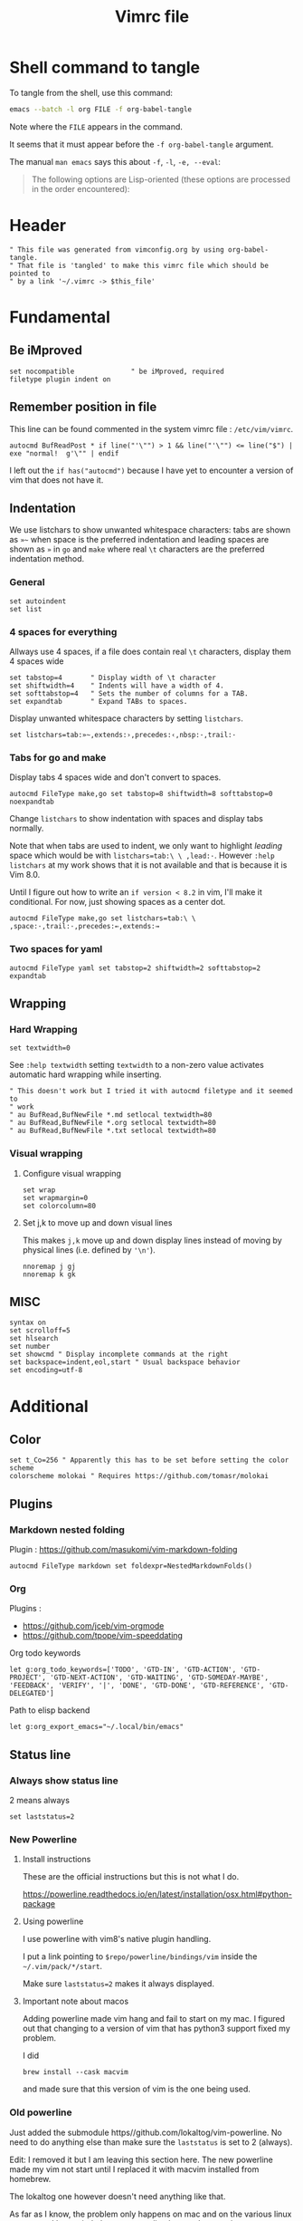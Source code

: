 #+TITLE: Vimrc file
#+PROPERTY: header-args:vimrc :tangle vimrc :results none
#+OPTIONS: toc:2

* Shell command to tangle

To tangle from the shell, use this command:
#+begin_src sh
emacs --batch -l org FILE -f org-babel-tangle
#+end_src
Note where the =FILE= appears in the command.

It seems that it must appear before the =-f org-babel-tangle= argument.

The manual =man emacs= says this about =-f=, =-l=, =-e, --eval=:

#+begin_quote
The following options are Lisp-oriented (these options are processed in the
order encountered):
#+end_quote

* Header


#+begin_src vimrc
" This file was generated from vimconfig.org by using org-babel-tangle.
" That file is 'tangled' to make this vimrc file which should be pointed to
" by a link '~/.vimrc -> $this_file'
#+end_src

* Fundamental
** Be iMproved

#+begin_src vimrc
set nocompatible              " be iMproved, required
filetype plugin indent on
#+end_src

** Remember position in file

This line can be found commented in the system vimrc file : =/etc/vim/vimrc=.
#+begin_src vimrc
autocmd BufReadPost * if line("'\"") > 1 && line("'\"") <= line("$") | exe "normal!  g'\"" | endif
#+end_src
I left out the =if has("autocmd")= because I have yet to encounter a version of
vim that does not have it.

** Indentation

We use listchars to show unwanted whitespace characters: tabs are shown as =»~=
when space is the preferred indentation and leading spaces are shown as =»= in
=go= and =make= where real =\t= characters are the preferred indentation method.

*** General

#+begin_src vimrc
set autoindent
set list
#+end_src

*** 4 spaces for everything

Allways use 4 spaces, if a file does contain real =\t= characters, display them
4 spaces wide

#+begin_src vimrc
set tabstop=4       " Display width of \t character
set shiftwidth=4    " Indents will have a width of 4.
set softtabstop=4   " Sets the number of columns for a TAB.
set expandtab       " Expand TABs to spaces.
#+end_src

Display unwanted whitespace characters by setting =listchars=.

#+begin_src vimrc
set listchars=tab:»~,extends:›,precedes:‹,nbsp:·,trail:·
#+end_src

*** Tabs for go and make

Display tabs 4 spaces wide and don't convert to spaces.

#+begin_src vimrc
autocmd FileType make,go set tabstop=8 shiftwidth=8 softtabstop=0 noexpandtab
#+end_src

Change =listchars= to show indentation with spaces and display tabs normally.

Note that when tabs are used to indent, we only want to highlight /leading/
space which would be with =listchars=tab:\ \ ,lead:·=. However =:help listchars=
at my work shows that it is not available and that is because it is Vim 8.0.

Until I figure out how to write an =if version < 8.2= in vim, I'll make it
conditional.  For now, just showing spaces as a center dot.

#+begin_src vimrc
autocmd FileType make,go set listchars=tab:\ \ ,space:·,trail:·,precedes:←,extends:→
#+end_src

*** Two spaces for yaml

#+begin_src vimrc
autocmd FileType yaml set tabstop=2 shiftwidth=2 softtabstop=2 expandtab
#+end_src

** Wrapping

*** Hard Wrapping
#+begin_src vimrc
set textwidth=0
#+end_src
See =:help textwidth= setting =textwidth= to a non-zero value activates
automatic hard wrapping while inserting.
#+begin_src vimrc
" This doesn't work but I tried it with autocmd filetype and it seemed to
" work
" au BufRead,BufNewFile *.md setlocal textwidth=80
" au BufRead,BufNewFile *.org setlocal textwidth=80
" au BufRead,BufNewFile *.txt setlocal textwidth=80
#+end_src

*** Visual wrapping

**** Configure visual wrapping

#+begin_src vimrc
set wrap
set wrapmargin=0
set colorcolumn=80
#+end_src

**** Set j,k to move up and down visual lines

This makes =j,k= move up and down display lines instead of moving by physical
lines (i.e. defined by ='\n'=).

#+begin_src vimrc
nnoremap j gj
nnoremap k gk
#+end_src

** MISC

#+begin_src vimrc
syntax on
set scrolloff=5
set hlsearch
set number
set showcmd " Display incomplete commands at the right
set backspace=indent,eol,start " Usual backspace behavior
set encoding=utf-8
#+end_src

* Additional
** Color

#+begin_src vimrc
set t_Co=256 " Apparently this has to be set before setting the color scheme
colorscheme molokai " Requires https://github.com/tomasr/molokai
#+end_src

** Plugins
*** Markdown nested folding

Plugin : https://github.com/masukomi/vim-markdown-folding

#+begin_src vimrc
autocmd FileType markdown set foldexpr=NestedMarkdownFolds()
#+end_src

*** Org

Plugins :
- https://github.com/jceb/vim-orgmode
- https://github.com/tpope/vim-speeddating

Org todo keywords
#+begin_src vimrc
let g:org_todo_keywords=['TODO', 'GTD-IN', 'GTD-ACTION', 'GTD-PROJECT', 'GTD-NEXT-ACTION', 'GTD-WAITING', 'GTD-SOMEDAY-MAYBE', 'FEEDBACK', 'VERIFY', '|', 'DONE', 'GTD-DONE', 'GTD-REFERENCE', 'GTD-DELEGATED']
#+end_src

Path to elisp backend
#+begin_src vimrc
let g:org_export_emacs="~/.local/bin/emacs"
#+end_src

** Status line
*** Always show status line

2 means always

#+begin_src vimrc
set laststatus=2
#+end_src

*** New Powerline
**** Install instructions

These are the official instructions but this is not what I do.

https://powerline.readthedocs.io/en/latest/installation/osx.html#python-package

**** Using powerline

I use powerline with vim8's native plugin handling.

I put a link pointing to =$repo/powerline/bindings/vim= inside the
=~/.vim/pack/*/start=.

Make sure =laststatus=2= makes it always displayed.

**** Important note about macos

Adding powerline made vim hang and fail to start on my mac.  I figured out that
changing to a version of vim that has python3 support fixed my problem.

I did
#+begin_src shell
brew install --cask macvim
#+end_src
and made sure that this version of vim is the one being used.

*** Old powerline

Just added the submodule https//github.com/lokaltog/vim-powerline.  No need
to do anything else than make sure the =laststatus= is set to 2 (always).

Edit: I removed it but I am leaving this section here.  The new powerline made
my vim not start until I replaced it with macvim installed from homebrew.

The lokaltog one however doesn't need anything like that.

As far as I know, the problem only happens on mac and on the various linux
computers I have tried, the new powerline has not been an issue.

** Keys
#+begin_src vimrc
inoremap jk <ESC>
#+end_src

*** Scrolling

Up down move the cursor in one direction and scrolls the view in the other.
This has the effect that the cursor stays in the same place on the screen
which is a good behavior for scrolling.
#+begin_src vimrc
nnoremap <Up> <C-y>k
nnoremap <Down> <C-e>j
#+end_src

*** Make arrows print quotes from The Shadow (1982) with Alec Baldwin
#+begin_src vimrc
nnoremap <Left> <ESC>:echoerr "Your mind is weak."<CR>
nnoremap <Right> <ESC>:echoerr "Your mind is weak."<CR>

inoremap <Up> <ESC>:echoerr "Join me or die"<CR>
inoremap <Down> <ESC>:echoerr "The clouded mind sees nothing"<CR>
inoremap <Left> <ESC>:echoerr "Your mind is weak."<CR>
inoremap <Right> <ESC>:echoerr "The clouded mind sees nothing"<CR>
#+end_src

** Use system clipboard

Tested on MacOS with Vim 8+

Reference : =:help clipboard=
#+begin_src vimrc
if $SSH_CLIENT == ""
    set clipboard=unnamed
endif
#+end_src
